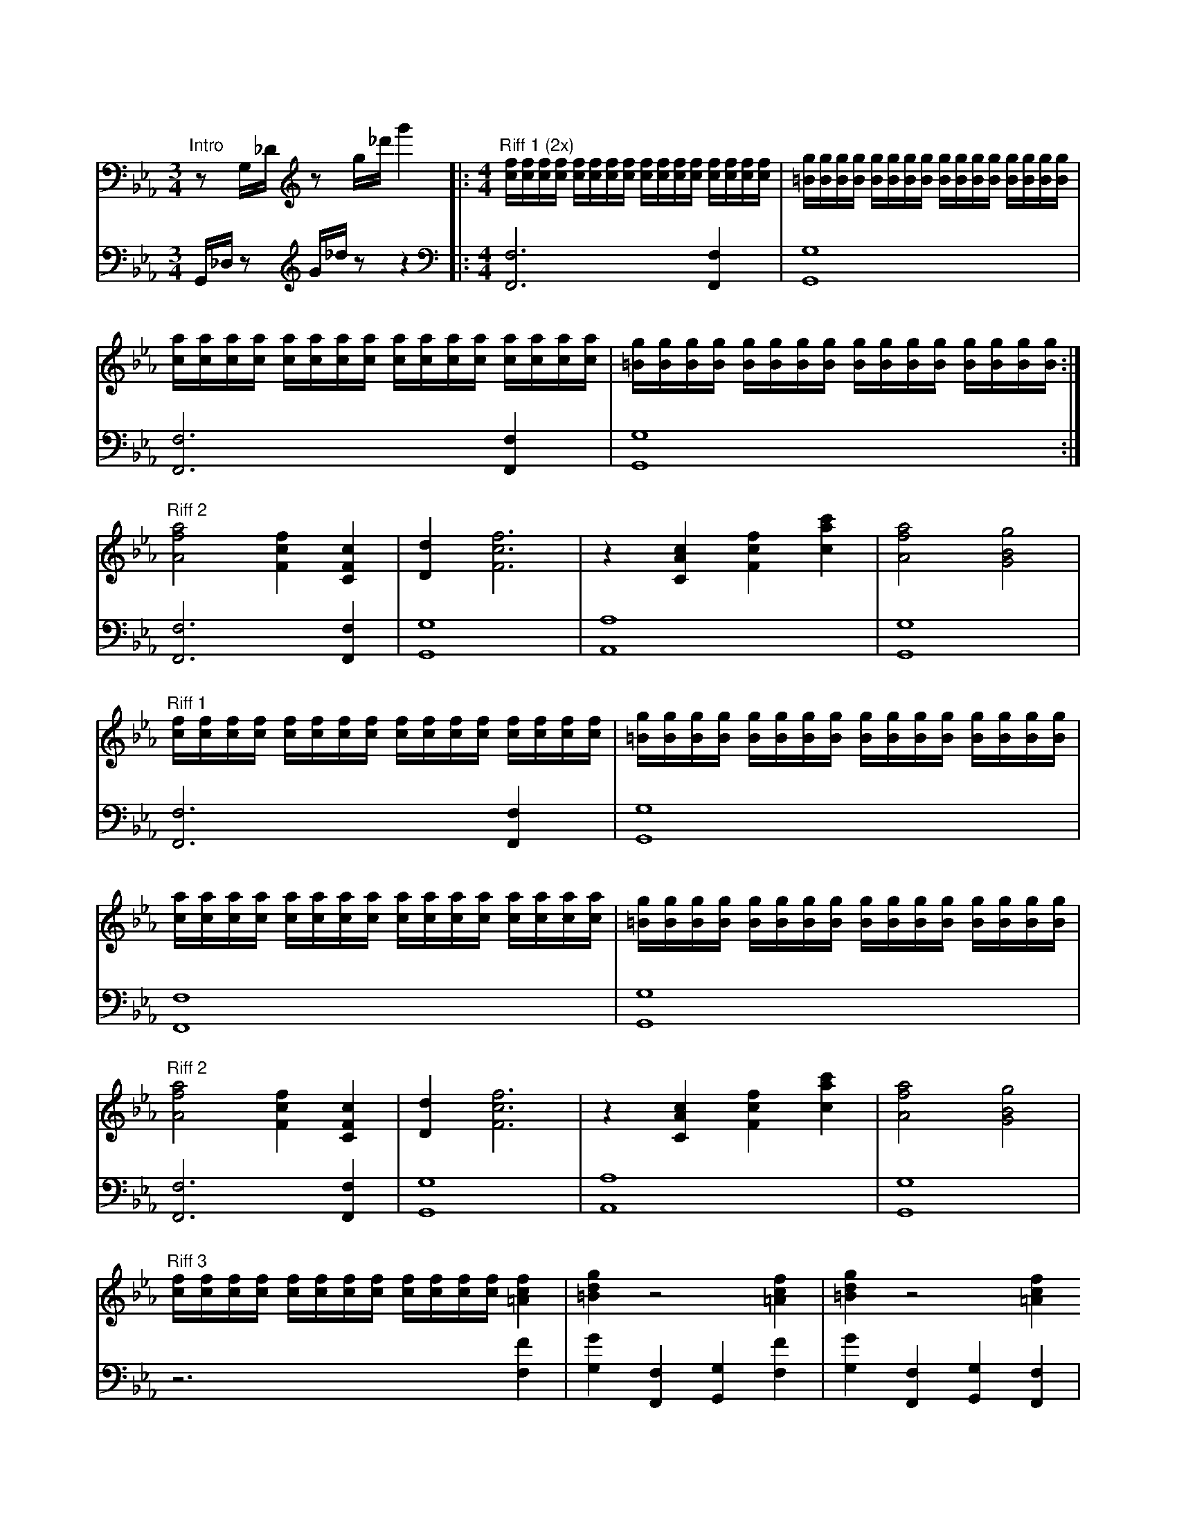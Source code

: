 T:Mario - Bowser's Castle Theme
X: 2
Q:90
V:1
M: 3/4
L: 1/16
K: Eb bass
"Intro" z2 G,_D [K:treble] z2 G'_d' G''4 |: [M: 4/4] "Riff 1 (2x)" [cf][cf][cf][cf] [cf][cf][cf][cf] [cf][cf][cf][cf] [cf][cf][cf][cf]|[=Bg][Bg][Bg][Bg] [Bg][Bg][Bg][Bg] [Bg][Bg][Bg][Bg] [Bg][Bg][Bg][Bg]|
[ca][ca][ca][ca] [ca][ca][ca][ca] [ca][ca][ca][ca] [ca][ca][ca][ca]|[=Bg][Bg][Bg][Bg] [Bg][Bg][Bg][Bg] [Bg][Bg][Bg][Bg] [Bg][Bg][Bg][Bg]:|
[L: 1/4] "Riff 2" [Afa]2[Fcf][CFc] |[Dd][Fcf]3 |z [CAc][Fcf][cA'c']|[Afa]2 [GBg]2|
[L: 1/16] "Riff 1" [cf][cf][cf][cf] [cf][cf][cf][cf] [cf][cf][cf][cf] [cf][cf][cf][cf]|[=Bg][Bg][Bg][Bg] [Bg][Bg][Bg][Bg] [Bg][Bg][Bg][Bg] [Bg][Bg][Bg][Bg]| 
[ca][ca][ca][ca] [ca][ca][ca][ca] [ca][ca][ca][ca] [ca][ca][ca][ca]|[=Bg][Bg][Bg][Bg] [Bg][Bg][Bg][Bg] [Bg][Bg][Bg][Bg] [Bg][Bg][Bg][Bg]|
[L: 1/4] "Riff 2" [Afa]2[Fcf][CFc] |[Dd][Fcf]3 |z [CAc][Fcf][cA'c']|[Afa]2 [GBg]2|
[L: 1/16] "Riff 3" [cf][cf][cf][cf] [cf][cf][cf][cf] [cf][cf][cf][cf] [=Acf]4 | [=Bdg]4 z8 [=Acf]4 | [=Bdg]4 z8 [=Acf]4
[=Bdg]4[cea]4[B_d_g]4 [=B=d=g]4-|[Bdg]16|"Riff 4" f4 dfd=B AFAD =B,A,F,D,| 
[L: 1/8] (3G,c,e, (3c,e,G (3e,Gc (3Gce | (3=A,c,e, (3c,e,A (3e,Ac (3Ace | (3A,c,f, (3c,f,A (3f,Ac (3Acf | (3=B,d,f, (3d,f,B (3f,Bf (3Bdf
V:2
K: bass
L: 1/16
G,,_D, z2 [K:treble] G_d z2 z4 |: [K:bass] [M: 4/4] [L: 1/4] [F,,F,]3 [F,,F,]|[G,,G,]4|
[F,,F,]3 [F,,F,]|[G,,G,]4:|
[F,,F,]3 [F,,F,]1|[G,,G,]4|[A,,A,]4| [G,,G,]4|
[F,,F,]3 [F,,F,]|[G,,G,]4|
[F,,F,]4|[G,,G,]4|
[F,,F,]3 [F,,F,]|[G,,G,]4|[A,,A,]4| [G,,G,]4|
z3 [F,F]|[G,G][F,,F,][G,,G,][F,F]|[G,G][F,,F,][G,,G,][F,,F,]|
[G,,G,][A,,A,][_G,,_G,][=G,,=G,]-|[G,,G,]4|z4
[L:1][C,,C,]|[_G,,_G,]|[F,,F,]|[G,,G,]